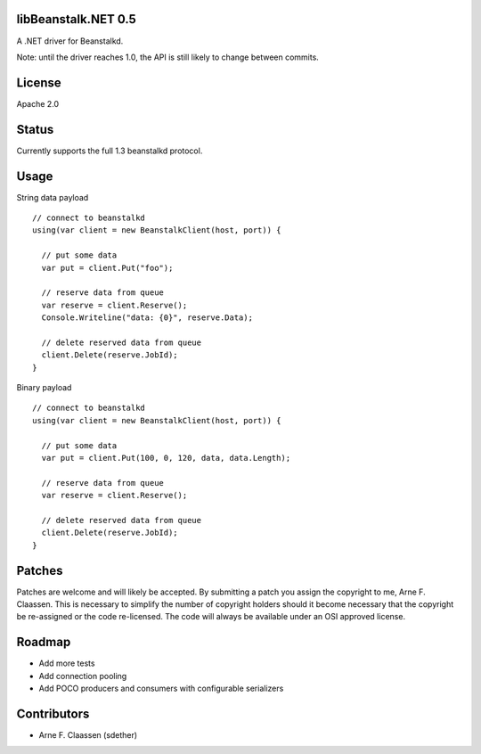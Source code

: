 libBeanstalk.NET 0.5
==========
A .NET driver for Beanstalkd.

Note: until the driver reaches 1.0, the API is still likely to change between commits.

License
=======
Apache 2.0

Status
======
Currently supports the full 1.3 beanstalkd protocol.

Usage
====

String data payload
::
  // connect to beanstalkd
  using(var client = new BeanstalkClient(host, port)) {

    // put some data
    var put = client.Put("foo");
  
    // reserve data from queue
    var reserve = client.Reserve();
    Console.Writeline("data: {0}", reserve.Data);
    
    // delete reserved data from queue
    client.Delete(reserve.JobId);
  }

Binary payload
::

  // connect to beanstalkd
  using(var client = new BeanstalkClient(host, port)) {

    // put some data
    var put = client.Put(100, 0, 120, data, data.Length);
  
    // reserve data from queue
    var reserve = client.Reserve();
    
    // delete reserved data from queue
    client.Delete(reserve.JobId);
  }

Patches
=======
Patches are welcome and will likely be accepted.  By submitting a patch you assign the copyright to me, Arne F. Claassen.  This is necessary to simplify the number of copyright holders should it become necessary that the copyright be re-assigned or the code re-licensed.  The code will always be available under an OSI approved license.

Roadmap
=======
- Add more tests
- Add connection pooling
- Add POCO producers and consumers with configurable serializers

Contributors
============
- Arne F. Claassen (sdether)


